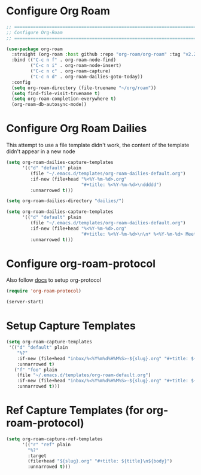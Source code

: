 #+auto_tangle: y

* Configure Org Roam


#+begin_src emacs-lisp :tangle yes
  ;; ===============================================================================
  ;; Configure Org-Roam
  ;; ===============================================================================

  (use-package org-roam
    :straight (org-roam :host github :repo "org-roam/org-roam" :tag "v2.2.2")
    :bind (("C-c n f" . org-roam-node-find)
           ("C-c n i" . org-roam-node-insert)
           ("C-c n c" . org-roam-capture)
           ("C-c n d" . org-roam-dailies-goto-today))
    :config
    (setq org-roam-directory (file-truename "~/org/roam"))
    (setq find-file-visit-truename t)
    (setq org-roam-completion-everywhere t)
    (org-roam-db-autosync-mode))
#+end_src


* Configure Org Roam Dailies
This attempt to use a file template didn't work, the content of the template didn't appear in a new node
#+begin_src emacs-lisp 
  (setq org-roam-dailies-capture-templates
        '(("d" "default" plain
           (file "~/.emacs.d/templates/org-roam-dailies-default.org")
           :if-new (file+head "%<%Y-%m-%d>.org"
                              "#+title: %<%Y-%m-%d>\nddddd")
           :unnarrowed t)))
#+end_src

#+begin_src emacs-lisp :tangle yes
  (setq org-roam-dailies-directory "dailies/")

  (setq org-roam-dailies-capture-templates
        '(("d" "default" plain
           (file "~/.emacs.d/templates/org-roam-dailies-default.org")
           :if-new (file+head "%<%Y-%m-%d>.org"
                              "#+title: %<%Y-%m-%d>\n\n* %<%Y-%m-%d> Meetings\n\n* %<%Y-%m-%d> Worklog\n\n* %<%Y-%m-%d> Tasks")
           :unnarrowed t)))
#+end_src

* Configure org-roam-protocol

Also follow [[https://www.orgroam.com/manual.html#org_002droam_002dprotocol][docs]] to setup org-protocol

#+begin_src emacs-lisp :tangle yes
(require 'org-roam-protocol) 
#+end_src

#+begin_src emacs-lisp :tangle yes
  (server-start)
#+end_src

* Setup Capture Templates

#+begin_src emacs-lisp :tangle yes
    (setq org-roam-capture-templates
     '(("d" "default" plain
        "%?"
        :if-new (file+head "inbox/%<%Y%m%d%H%M%S>-${slug}.org" "#+title: ${title}\n")
        :unnarrowed t)
       ("f" "foo" plain
        (file "~/.emacs.d/templates/org-roam-default.org")
        :if-new (file+head "inbox/%<%Y%m%d%H%M%S>-${slug}.org" "#+title: ${title}\n ${body}")
        :unnarrowed t)))
#+end_src

* Ref Capture Templates (for org-roam-protocol)

#+begin_src emacs-lisp :tangle yes
  (setq org-roam-capture-ref-templates
        '(("r" "ref" plain
          "%?"
          :target
          (file+head "${slug}.org" "#+title: ${title}\n${body}")
          :unnarrowed t)))
#+end_src
